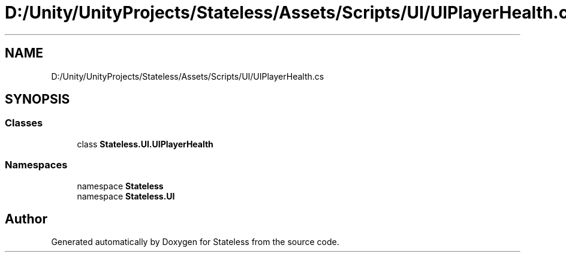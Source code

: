 .TH "D:/Unity/UnityProjects/Stateless/Assets/Scripts/UI/UIPlayerHealth.cs" 3 "Version 1.0.0" "Stateless" \" -*- nroff -*-
.ad l
.nh
.SH NAME
D:/Unity/UnityProjects/Stateless/Assets/Scripts/UI/UIPlayerHealth.cs
.SH SYNOPSIS
.br
.PP
.SS "Classes"

.in +1c
.ti -1c
.RI "class \fBStateless\&.UI\&.UIPlayerHealth\fP"
.br
.in -1c
.SS "Namespaces"

.in +1c
.ti -1c
.RI "namespace \fBStateless\fP"
.br
.ti -1c
.RI "namespace \fBStateless\&.UI\fP"
.br
.in -1c
.SH "Author"
.PP 
Generated automatically by Doxygen for Stateless from the source code\&.
